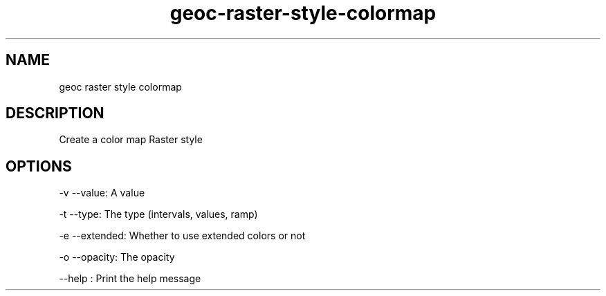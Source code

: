 .TH "geoc-raster-style-colormap" "1" "5 May 2013" "version 0.1"
.SH NAME
geoc raster style colormap
.SH DESCRIPTION
Create a color map Raster style
.SH OPTIONS
-v --value: A value
.PP
-t --type: The type (intervals, values, ramp)
.PP
-e --extended: Whether to use extended colors or not
.PP
-o --opacity: The opacity
.PP
--help : Print the help message
.PP
